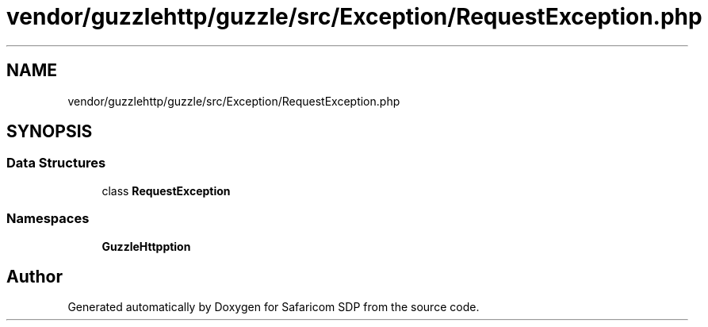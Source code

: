 .TH "vendor/guzzlehttp/guzzle/src/Exception/RequestException.php" 3 "Sat Sep 26 2020" "Safaricom SDP" \" -*- nroff -*-
.ad l
.nh
.SH NAME
vendor/guzzlehttp/guzzle/src/Exception/RequestException.php
.SH SYNOPSIS
.br
.PP
.SS "Data Structures"

.in +1c
.ti -1c
.RI "class \fBRequestException\fP"
.br
.in -1c
.SS "Namespaces"

.in +1c
.ti -1c
.RI " \fBGuzzleHttp\\Exception\fP"
.br
.in -1c
.SH "Author"
.PP 
Generated automatically by Doxygen for Safaricom SDP from the source code\&.
